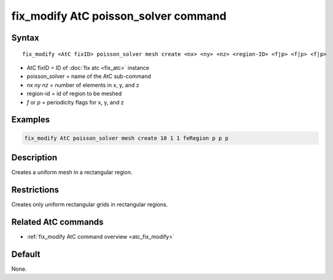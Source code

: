 .. index:: fix_modify AtC poisson_solver

fix_modify AtC poisson_solver command
=====================================

Syntax
""""""

.. parsed-literal::

   fix_modify <AtC fixID> poisson_solver mesh create <nx> <ny> <nz> <region-ID> <f|p> <f|p> <f|p>

* AtC fixID = ID of :doc:`fix atc <fix_atc>` instance
* poisson_solver = name of the AtC sub-command
* *nx* *ny* *nz* = number of elements in x, y, and z
* region-id = id of region to be meshed
* *f* or *p* = periodicity flags for x, y, and z


Examples
""""""""

.. code-block:: LAMMPS

   fix_modify AtC poisson_solver mesh create 10 1 1 feRegion p p p

Description
"""""""""""

Creates a uniform mesh in a rectangular region.

Restrictions
""""""""""""

Creates only uniform rectangular grids in rectangular regions.

Related AtC commands
""""""""""""""""""""

- :ref:`fix_modify AtC command overview <atc_fix_modify>`

Default
"""""""

None.
